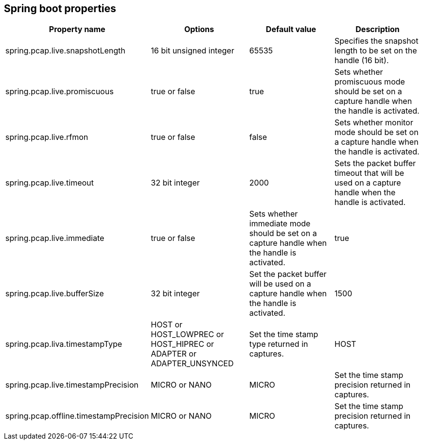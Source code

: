 == Spring boot properties

[%header,cols=4*]
|===
|Property name
|Options
|Default value
|Description

|spring.pcap.live.snapshotLength
|16 bit unsigned integer
|65535
|Specifies the snapshot length to be set on the handle (16 bit).

|spring.pcap.live.promiscuous
|true or false
|true
|Sets whether promiscuous mode should be set on a capture handle when the handle is activated.

|spring.pcap.live.rfmon
|true or false
|false
|Sets whether monitor mode should be set on a capture handle when the handle is activated.

|spring.pcap.live.timeout
|32 bit integer
|2000
|Sets the packet buffer timeout that will be used on a capture handle when the handle is activated.

|spring.pcap.live.immediate
|true or false
|Sets whether immediate mode should be set on a capture handle when the handle is activated.
|true

|spring.pcap.live.bufferSize
|32 bit integer
|Set the packet buffer will be used on a capture handle when the handle is activated.
|1500

|spring.pcap.liva.timestampType
|HOST or HOST_LOWPREC or HOST_HIPREC or ADAPTER or ADAPTER_UNSYNCED
|Set the time stamp type returned in captures.
|HOST

|spring.pcap.live.timestampPrecision
|MICRO or NANO
|MICRO
|Set the time stamp precision returned in captures.

|spring.pcap.offline.timestampPrecision
|MICRO or NANO
|MICRO
|Set the time stamp precision returned in captures.
|===